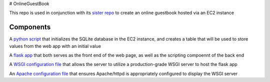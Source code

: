 # OnlineGuestBook

This repo is used in conjunction with its `sister repo <https://github.com/BobaFettyW4p/OnlineGuestbookTerraform>`_ to create an online guestbook hosted via an EC2 instance

Components
----------


A `python script <https://github.com/BobaFettyW4p/OnlineGuestBook/blob/main/create_sqlite_table.py>`_ that initializes the SQLite database in the EC2 instance, and creates a table that will be used to store values from the web app with an initial value

A `flask app <https://github.com/BobaFettyW4p/OnlineGuestBook/tree/main/FlaskApp>`_ that both serves as the front end of the web page, as well as the scripting compoennt of the back end

A `WSGI configuration file <https://github.com/BobaFettyW4p/OnlineGuestBook/blob/main/FlaskApp/app.wsgi>`_ that allows the server to utilize a production-grade WSGI server to host the flask app

An `Apache configuration file <https://github.com/BobaFettyW4p/OnlineGuestBook/blob/main/basic-flask-app.conf>`_ that ensures Apache/httpd is appropriately configured to display the WSGI server